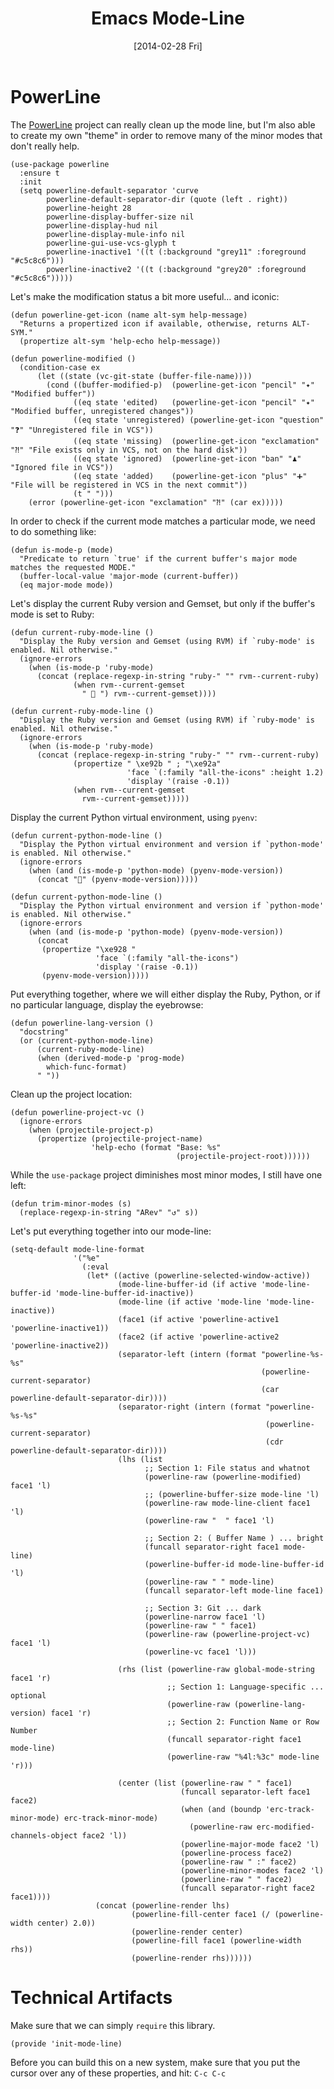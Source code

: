 #+TITLE:  Emacs Mode-Line
#+AUTHOR: Howard Abrams
#+EMAIL:  howard.abrams@gmail.com
#+DATE:   [2014-02-28 Fri]
#+TAGS:   emacs

* PowerLine

  The [[http://www.emacswiki.org/emacs/PowerLine][PowerLine]] project can really clean up the mode line, but I'm
  also able to create my own "theme" in order to remove many of the
  minor modes that don't really help.

  #+BEGIN_SRC elisp
    (use-package powerline
      :ensure t
      :init
      (setq powerline-default-separator 'curve
            powerline-default-separator-dir (quote (left . right))
            powerline-height 28
            powerline-display-buffer-size nil
            powerline-display-hud nil
            powerline-display-mule-info nil
            powerline-gui-use-vcs-glyph t
            powerline-inactive1 '((t (:background "grey11" :foreground "#c5c8c6")))
            powerline-inactive2 '((t (:background "grey20" :foreground "#c5c8c6")))))
  #+END_SRC

  Let's make the modification status a bit more useful... and iconic:

  #+BEGIN_SRC elisp
    (defun powerline-get-icon (name alt-sym help-message)
      "Returns a propertized icon if available, otherwise, returns ALT-SYM."
      (propertize alt-sym 'help-echo help-message))

    (defun powerline-modified ()
      (condition-case ex
          (let ((state (vc-git-state (buffer-file-name))))
            (cond ((buffer-modified-p)  (powerline-get-icon "pencil" "✦" "Modified buffer"))
                  ((eq state 'edited)   (powerline-get-icon "pencil" "✦" "Modified buffer, unregistered changes"))
                  ((eq state 'unregistered) (powerline-get-icon "question" "❓" "Unregistered file in VCS"))
                  ((eq state 'missing)  (powerline-get-icon "exclamation" "⁈" "File exists only in VCS, not on the hard disk"))
                  ((eq state 'ignored)  (powerline-get-icon "ban" "♟" "Ignored file in VCS"))
                  ((eq state 'added)    (powerline-get-icon "plus" "➕" "File will be registered in VCS in the next commit"))
                  (t " ")))
        (error (powerline-get-icon "exclamation" "⁈" (car ex)))))
  #+END_SRC

  In order to check if the current mode matches a particular mode, we
  need to do something like:

  #+BEGIN_SRC elisp
    (defun is-mode-p (mode)
      "Predicate to return `true' if the current buffer's major mode matches the requested MODE."
      (buffer-local-value 'major-mode (current-buffer))
      (eq major-mode mode))
  #+END_SRC

  Let's display the current Ruby version and Gemset, but only if the
  buffer's mode is set to Ruby:

  #+BEGIN_SRC elisp :tangle no
    (defun current-ruby-mode-line ()
      "Display the Ruby version and Gemset (using RVM) if `ruby-mode' is enabled. Nil otherwise."
      (ignore-errors
        (when (is-mode-p 'ruby-mode)
          (concat (replace-regexp-in-string "ruby-" "" rvm--current-ruby)
                  (when rvm--current-gemset
                    " 💎 ") rvm--current-gemset))))
  #+END_SRC

  #+BEGIN_SRC elisp
    (defun current-ruby-mode-line ()
      "Display the Ruby version and Gemset (using RVM) if `ruby-mode' is enabled. Nil otherwise."
      (ignore-errors
        (when (is-mode-p 'ruby-mode)
          (concat (replace-regexp-in-string "ruby-" "" rvm--current-ruby)
                  (propertize " \xe92b " ; "\xe92a"
                              'face `(:family "all-the-icons" :height 1.2)
                              'display '(raise -0.1))
                  (when rvm--current-gemset
                    rvm--current-gemset)))))
  #+END_SRC

  Display the current Python virtual environment, using =pyenv=:

  #+BEGIN_SRC elisp :tangle no
    (defun current-python-mode-line ()
      "Display the Python virtual environment and version if `python-mode' is enabled. Nil otherwise."
      (ignore-errors
        (when (and (is-mode-p 'python-mode) (pyenv-mode-version))
          (concat "🐍" (pyenv-mode-version)))))
  #+END_SRC

  #+BEGIN_SRC elisp
    (defun current-python-mode-line ()
      "Display the Python virtual environment and version if `python-mode' is enabled. Nil otherwise."
      (ignore-errors
        (when (and (is-mode-p 'python-mode) (pyenv-mode-version))
          (concat
           (propertize "\xe928 "
                       'face `(:family "all-the-icons")
                       'display '(raise -0.1))
           (pyenv-mode-version)))))
  #+END_SRC

  Put everything together, where we will either display the Ruby,
  Python, or if no particular language, display the eyebrowse:

  #+BEGIN_SRC elisp
    (defun powerline-lang-version ()
      "docstring"
      (or (current-python-mode-line)
          (current-ruby-mode-line)
          (when (derived-mode-p 'prog-mode)
            which-func-format)
          " "))
  #+END_SRC

  Clean up the project location:

  #+BEGIN_SRC elisp
    (defun powerline-project-vc ()
      (ignore-errors
        (when (projectile-project-p)
          (propertize (projectile-project-name)
                      'help-echo (format "Base: %s"
                                         (projectile-project-root))))))
  #+END_SRC

  While the =use-package= project diminishes most minor modes, I still
  have one left:

  #+BEGIN_SRC elisp
    (defun trim-minor-modes (s)
      (replace-regexp-in-string "ARev" "↺" s))
  #+END_SRC

  Let's put everything together into our mode-line:

  #+BEGIN_SRC elisp
    (setq-default mode-line-format
                  '("%e"
                    (:eval
                     (let* ((active (powerline-selected-window-active))
                            (mode-line-buffer-id (if active 'mode-line-buffer-id 'mode-line-buffer-id-inactive))
                            (mode-line (if active 'mode-line 'mode-line-inactive))
                            (face1 (if active 'powerline-active1 'powerline-inactive1))
                            (face2 (if active 'powerline-active2 'powerline-inactive2))
                            (separator-left (intern (format "powerline-%s-%s"
                                                            (powerline-current-separator)
                                                            (car powerline-default-separator-dir))))
                            (separator-right (intern (format "powerline-%s-%s"
                                                             (powerline-current-separator)
                                                             (cdr powerline-default-separator-dir))))
                            (lhs (list
                                  ;; Section 1: File status and whatnot
                                  (powerline-raw (powerline-modified) face1 'l)
                                  ;; (powerline-buffer-size mode-line 'l)
                                  (powerline-raw mode-line-client face1 'l)
                                  (powerline-raw "  " face1 'l)

                                  ;; Section 2: ( Buffer Name ) ... bright
                                  (funcall separator-right face1 mode-line)
                                  (powerline-buffer-id mode-line-buffer-id 'l)
                                  (powerline-raw " " mode-line)
                                  (funcall separator-left mode-line face1)

                                  ;; Section 3: Git ... dark
                                  (powerline-narrow face1 'l)
                                  (powerline-raw " " face1)
                                  (powerline-raw (powerline-project-vc) face1 'l)
                                  (powerline-vc face1 'l)))

                            (rhs (list (powerline-raw global-mode-string face1 'r)
                                       ;; Section 1: Language-specific ... optional
                                       (powerline-raw (powerline-lang-version) face1 'r)
                                       ;; Section 2: Function Name or Row Number
                                       (funcall separator-right face1 mode-line)
                                       (powerline-raw "%4l:%3c" mode-line 'r)))

                            (center (list (powerline-raw " " face1)
                                          (funcall separator-left face1 face2)
                                          (when (and (boundp 'erc-track-minor-mode) erc-track-minor-mode)
                                            (powerline-raw erc-modified-channels-object face2 'l))
                                          (powerline-major-mode face2 'l)
                                          (powerline-process face2)
                                          (powerline-raw " :" face2)
                                          (powerline-minor-modes face2 'l)
                                          (powerline-raw " " face2)
                                          (funcall separator-right face2 face1))))
                       (concat (powerline-render lhs)
                               (powerline-fill-center face1 (/ (powerline-width center) 2.0))
                               (powerline-render center)
                               (powerline-fill face1 (powerline-width rhs))
                               (powerline-render rhs))))))
  #+END_SRC

* Technical Artifacts

  Make sure that we can simply =require= this library.

  #+BEGIN_SRC elisp
  (provide 'init-mode-line)
  #+END_SRC

  Before you can build this on a new system, make sure that you put
  the cursor over any of these properties, and hit: =C-c C-c=

#+DESCRIPTION: A literate programming version of my Emacs ModeLine Initialization

#+PROPERTY:    header-args:elisp  :tangle ~/.emacs.d/elisp/init-mode-line.el
#+PROPERTY:    header-args       :results silent   :eval no-export   :comments org

#+OPTIONS:     num:nil toc:nil todo:nil tasks:nil tags:nil
#+OPTIONS:     skip:nil author:nil email:nil creator:nil timestamp:nil
#+INFOJS_OPT:  view:nil toc:nil ltoc:t mouse:underline buttons:0 path:http://orgmode.org/org-info.js
